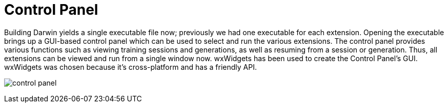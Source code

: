 = Control Panel

Building Darwin yields a single executable file now; previously we had one executable for each extension. Opening the executable brings up a GUI-based control panel which can be used to select and run the various extensions. The control panel provides various functions such as viewing training sessions and generations, as well as resuming from a session or generation. Thus, all extensions can be viewed and run from a single window now. wxWidgets has been used to create the Control Panel's GUI. wxWidgets was chosen because it's cross-platform and has a friendly API.

image:control_panel.png[]